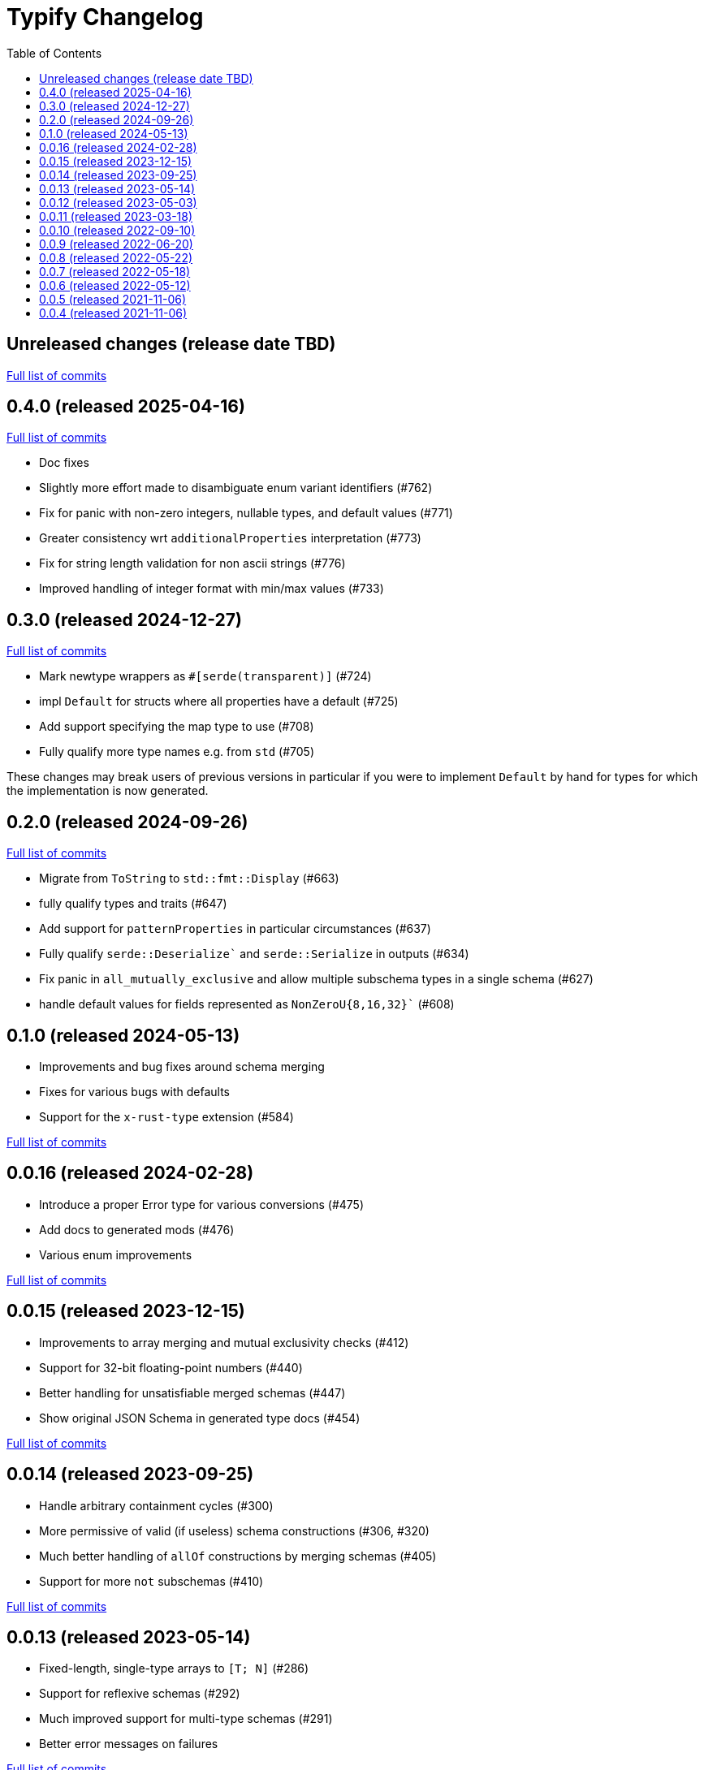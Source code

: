:showtitle:
:toc: left
:icons: font
:toclevels: 1

= Typify Changelog

// WARNING: This file is modified programmatically by `cargo release` as
// configured in release.toml.  DO NOT change the format of the headers or the
// list of raw commits.

// cargo-release: next header goes here (do not change this line)

== Unreleased changes (release date TBD)

https://github.com/oxidecomputer/typify/compare/v0.4.0\...HEAD[Full list of commits]

== 0.4.0 (released 2025-04-16)

https://github.com/oxidecomputer/typify/compare/v0.3.0\...v0.4.0[Full list of commits]

* Doc fixes
* Slightly more effort made to disambiguate enum variant identifiers (#762)
* Fix for panic with non-zero integers, nullable types, and default values (#771)
* Greater consistency wrt `additionalProperties` interpretation (#773)
* Fix for string length validation for non ascii strings (#776)
* Improved handling of integer format with min/max values (#733)

== 0.3.0 (released 2024-12-27)

https://github.com/oxidecomputer/typify/compare/v0.2.0\...v0.3.0[Full list of commits]

* Mark newtype wrappers as `#[serde(transparent)]` (#724)
* impl `Default` for structs where all properties have a default (#725)
* Add support specifying the map type to use (#708)
* Fully qualify more type names e.g. from `std` (#705)

These changes may break users of previous versions in particular if you were to
implement `Default` by hand for types for which the implementation is now
generated.

== 0.2.0 (released 2024-09-26)

https://github.com/oxidecomputer/typify/compare/v0.1.0\...v0.2.0[Full list of commits]

* Migrate from `ToString` to `std::fmt::Display` (#663)
* fully qualify types and traits (#647)
* Add support for `patternProperties` in particular circumstances (#637)
* Fully qualify `serde::Deserialize`` and `serde::Serialize` in outputs (#634)
* Fix panic in `all_mutually_exclusive` and allow multiple subschema types in a single schema (#627)
* handle default values for fields represented as `NonZeroU{8,16,32}`` (#608)

== 0.1.0 (released 2024-05-13)

* Improvements and bug fixes around schema merging
* Fixes for various bugs with defaults
* Support for the `x-rust-type` extension (#584)

https://github.com/oxidecomputer/typify/compare/v0.0.16\...v0.1.0[Full list of commits]

== 0.0.16 (released 2024-02-28)

* Introduce a proper Error type for various conversions (#475)
* Add docs to generated mods (#476)
* Various enum improvements

https://github.com/oxidecomputer/typify/compare/v0.0.15\...v0.0.16[Full list of commits]

== 0.0.15 (released 2023-12-15)

* Improvements to array merging and mutual exclusivity checks (#412)
* Support for 32-bit floating-point numbers (#440)
* Better handling for unsatisfiable merged schemas (#447)
* Show original JSON Schema in generated type docs (#454)

https://github.com/oxidecomputer/typify/compare/v0.0.14\...v0.0.15[Full list of commits]

== 0.0.14 (released 2023-09-25)

* Handle arbitrary containment cycles (#300)
* More permissive of valid (if useless) schema constructions (#306, #320)
* Much better handling of `allOf` constructions by merging schemas (#405)
* Support for more `not` subschemas (#410)

https://github.com/oxidecomputer/typify/compare/v0.0.13\...v0.0.14[Full list of commits]

== 0.0.13 (released 2023-05-14)

* Fixed-length, single-type arrays to `[T; N]` (#286)
* Support for reflexive schemas (#292)
* Much improved support for multi-type schemas (#291)
* Better error messages on failures

https://github.com/oxidecomputer/typify/compare/v0.0.12\...v0.0.13[Full list of commits]

== 0.0.12 (released 2023-05-03)

* Improved enum generation (#270)
* Improved integer type selection based on number criteria (#255)
* `TypeSpace::add_root_schema()` (#236)
* ... and many general improvements

https://github.com/oxidecomputer/typify/compare/v0.0.11\...v0.0.12[Full list of commits]

== 0.0.11 (released 2023-03-18)

This is a big update with many, many changes to code generation, and many more
JSON schema structures well-handled. Among the many changes:

* Generate a `ToString` impl for untagged enums with trivial variants (#145)
* Allow conversion overrides by specifying a schema (#155)
* Handle untyped enums that contain nulls (#167)
* Handle `not` schemas for enumerated values (#168)
* Improve generated code for FromStr and TryFrom impls (#174)
* Handle format specifiers for enumerated strings (#188)

=== *Breaking*: The removal of `TypeSpace::to_string()`

Previously all transitive consumers required the presence of `rustfmt`. In this
version we leave formatting to the consumer. See link:README.md#formatting[the formatting section of the README] for details on formatting.

=== CLI

This version adds the `cargo-typify` crate for stand-alone code generation.

=== Augmented Generation

Consumers can now affect how code is generated in several ways:
* adding derive macros to all generated types
* modifying specific types by name to rename them or add derive macros
* specifying a replacement type by name
* specifying a replacement type by schema pattern


https://github.com/oxidecomputer/typify/compare/v0.0.10\...v0.0.11[Full list of commits]

* Allow per-type renames and derive macro applications (#131)
* `ToString` implementations for untagged enums with trivial newtype variants (#145)
* Fixed an issue with generation of enum defaults (#137)
* Allow conversion overrides by specifying a schema (#155)

== 0.0.10 (released 2022-09-10)

https://github.com/oxidecomputer/typify/compare/v0.0.9\...v0.0.10[Full list of commits]

* Add support for string types with `format` set to `ip`, `ipv4`, or `ipv6` (#76)
* Be more accommodating in the face of a missing `type` field #(79)
* The order of derives on types has stabilized (and therefore has changed) (#81)
* Specific `From` and `Deserialize` implementations for constrained string types (#81)
* Specific `From` implementation for untagged enums with constrained string variants (#81)
* `FromStr` implementation for simple-variant-only `enum`s (#81)
* Ignore unknown `format` values (#81)
* Added `regress` dependency for ECMA 262 style regexes (#81)
* Dropshot produces a complex `Null` type (by necessity); now rendered as `()` (#83)
* Fixed rendering of enums with a single variant (#87)
* Updated public interface (breaking for consumers) (#98)
* Optional builder interface for generated structs (#98)

== 0.0.9 (released 2022-06-20)

https://github.com/oxidecomputer/typify/compare/v0.0.8\...v0.0.9[Full list of commits]

* Switched from `unicode-xid` to `unicode-ident` (#60)
* Elevate `TypeDetail::String` rather than `TypeDetail::BuiltIn("String")` (#72)

== 0.0.8 (released 2022-05-22)

https://github.com/oxidecomputer/typify/compare/v0.0.7\...v0.0.8[Full list of commits]

* Support for integer schemas with `enum_values` populated (breaking change) (#57)
* Deeper inspection of `oneOf` constructions to make better `enum`s (#59)
* Simple handling for "constraint" `allOf` constructions (#59)
* Improved handling of non-required unit struct members (#59)

== 0.0.7 (released 2022-05-18)

https://github.com/oxidecomputer/typify/compare/v0.0.6\...v0.0.7[Full list of commits]

* Update to `uuid` v1.0.0 for testing (non-breaking change)

== 0.0.6 (released 2022-05-12)

https://github.com/oxidecomputer/typify/compare/v0.0.5\...v0.0.6[Full list of commits]

* Add an interface to allow consumers to specify additional derives for generated types (#35)
* Handle all invalid identifier characters (#37)
* Add support for `std::net::Ipv6Addr` type (#38)
* Add `Copy` to simple enums (#40)
* `Box` trivial cyclic refs (#41)
* Move to heck for case conversion (#43)
* Improve handling of default values for object properties (#44)

== 0.0.5 (released 2021-11-06)

https://github.com/oxidecomputer/typify/compare/v0.0.4\...v0.0.5[Full list of commits]

* use include_str! so that our macro is re-run if the given file changes (#27)
* Better handling of enums that look like the Result type (#26)
* Pass through name for make_map (#25)


== 0.0.4 (released 2021-11-06)

First published version
